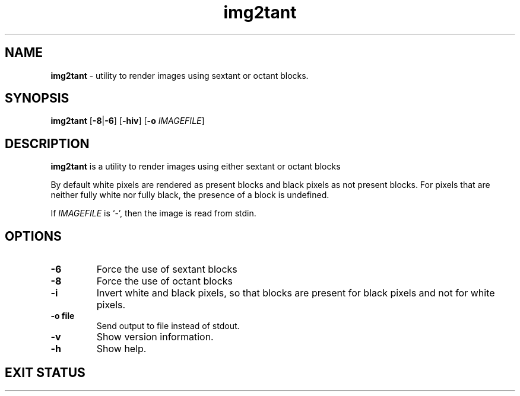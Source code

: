 .TH img2tant 1 "April 24, 2025" "VERSION" "convert images into sextant/octant \
blocks"
.SH NAME
\fBimg2tant\fR \- utility to render images using sextant or octant blocks.
.SH SYNOPSIS
\fBimg2tant\fR [\fB-8\fR|\fB-6\fR] [\fB-hiv\fR] [\fB-o\fR \fIIMAGEFILE\fR]
.SH DESCRIPTION
\fBimg2tant\fR is a utility to render images using either sextant or octant
blocks
.LP
By default white pixels are rendered as present blocks and black pixels as not
present blocks. For pixels that are neither fully white nor fully black, the
presence of a block is undefined.
.LP
If \fIIMAGEFILE\fR is `-', then the image is read from stdin.
.SH OPTIONS
.TP
.B -6
Force the use of sextant blocks
.TP
.B -8
Force the use of octant blocks
.TP
.B -i
Invert white and black pixels, so that blocks are present for black pixels and
not for white pixels.
.TP
.B -o file
Send output to file instead of stdout.
.TP
.B -v
Show version information.
.TP
.B -h
Show help.
.SH EXIT STATUS
.TS
allbox;
lb rb
l r.
Return Code	Meaning
1	unknown argument
2	output file path not given
3	image filename not given
4	too many positional arguments
5	failed to open image
6	cannot open output file
7	failed to create temporary file
.TE
